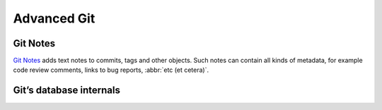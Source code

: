 .. SPDX-FileCopyrightText: 2022 Veit Schiele
..
.. SPDX-License-Identifier: BSD-3-Clause

Advanced Git
============

Git Notes
---------

`Git Notes <https://git-scm.com/docs/git-notes>`_ adds text notes to commits,
tags and other objects. Such notes can contain all kinds of metadata, for
example code review comments, links to bug reports, :abbr:`etc (et cetera)`.

.. seealso::
   * `Git Notes: Git’s Coolest, Most Unloved­ Feature
     <https://tylercipriani.com/blog/2022/11/19/git-notes-gits-coolest-most-unloved-feature/>`_
   * `git-appraise <https://github.com/google/git-appraise>`_
   * `github-issues-git-notes
     <https://github.com/TomasHubelbauer/github-issues-git-notes>`_

Git’s database internals
------------------------

.. seealso::
   * `Commits are snapshots, not diffs
     <https://github.blog/2020-12-17-commits-are-snapshots-not-diffs/>`_
   * `Git’s database internals I: packed object store
     <https://github.blog/2022-08-29-gits-database-internals-i-packed-object-store/>`_
   * `Git’s database internals II: commit history queries
     <https://github.blog/2022-08-30-gits-database-internals-ii-commit-history-queries/>`_
   * `Git’s Database Internals III: File History Queries
     <https://github.blog/2022-08-31-gits-database-internals-iii-file-history-queries/>`_
